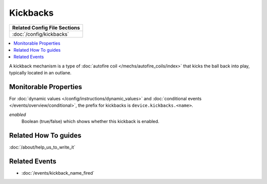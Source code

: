 Kickbacks
=========

+------------------------------------------------------------------------------+
| Related Config File Sections                                                 |
+==============================================================================+
| :doc:`/config/kickbacks`                                                     |
+------------------------------------------------------------------------------+


.. contents::
   :local:

A kickback mechanism is a type of :doc:`autofire coil </mechs/autofire_coils/index>`
that kicks the ball back into play, typically located in an outlane.

Monitorable Properties
----------------------

For :doc:`dynamic values </config/instructions/dynamic_values>` and
:doc:`conditional events </events/overview/conditional>`,
the prefix for kickbacks is ``device.kickbacks.<name>``.

*enabled*
   Boolean (true/false) which shows whether this kickback is enabled.

Related How To guides
---------------------

:doc:`/about/help_us_to_write_it`

Related Events
--------------
* :doc:`/events/kickback_name_fired`
